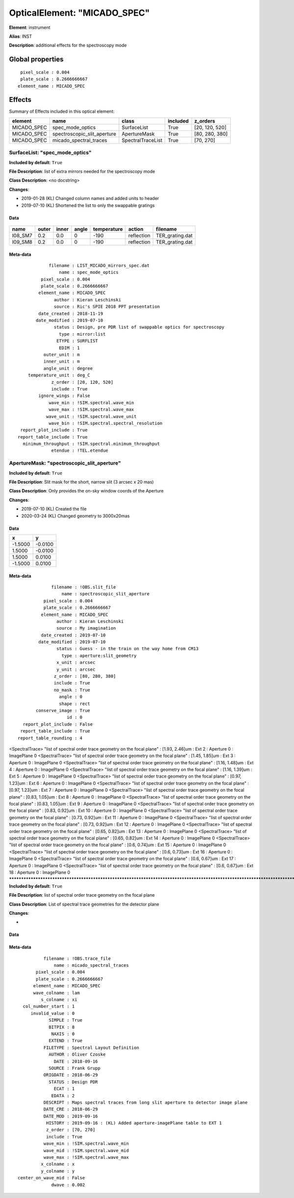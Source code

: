 
OpticalElement: "MICADO_SPEC"
^^^^^^^^^^^^^^^^^^^^^^^^^^^^^

**Element**: instrument

**Alias**: INST
        
**Description**: additional effects for the spectroscopy mode

Global properties
#################
::

     pixel_scale : 0.004
     plate_scale : 0.2666666667
    element_name : MICADO_SPEC

        
Effects
#######

Summary of Effects included in this optical element:

.. table::
    :name: tbl:MICADO_SPEC
   
    =========== =========================== ================= ======== ==============
      element               name                  class       included    z_orders   
    =========== =========================== ================= ======== ==============
    MICADO_SPEC            spec_mode_optics       SurfaceList     True [20, 120, 520]
    MICADO_SPEC spectroscopic_slit_aperture      ApertureMask     True [80, 280, 380]
    MICADO_SPEC      micado_spectral_traces SpectralTraceList     True      [70, 270]
    =========== =========================== ================= ======== ==============
 



SurfaceList: "spec_mode_optics"
*******************************
**Included by default**: ``True``

**File Description**: list of extra mirrors needed for the spectroscopy mode

**Class Description**: <no docstring>

**Changes**:

- 2019-01-28 (KL) Changed column names and added units to header
- 2019-07-10 (KL) Shortened the list to only the swappable gratings

Data
++++

.. figure:: spec_mode_optics.png
    :name: fig:spec_mode_optics

    

.. table::
    :name: tbl:spec_mode_optics

    ======= ===== ===== ===== =========== ========== ===============
      name  outer inner angle temperature   action       filename   
    ======= ===== ===== ===== =========== ========== ===============
    I08_SM7   0.2   0.0     0        -190 reflection TER_grating.dat
    I09_SM8   0.2   0.0     0        -190 reflection TER_grating.dat
    ======= ===== ===== ===== =========== ========== ===============



Meta-data
+++++++++
::

                filename : LIST_MICADO_mirrors_spec.dat
                    name : spec_mode_optics
             pixel_scale : 0.004
             plate_scale : 0.2666666667
            element_name : MICADO_SPEC
                  author : Kieran Leschinski
                  source : Ric's SPIE 2018 PPT presentation
            date_created : 2018-11-19
           date_modified : 2019-07-10
                  status : Design, pre PDR list of swappable optics for spectroscopy
                    type : mirror:list
                   ETYPE : SURFLIST
                    EDIM : 1
              outer_unit : m
              inner_unit : m
              angle_unit : degree
        temperature_unit : deg_C
                 z_order : [20, 120, 520]
                 include : True
            ignore_wings : False
                wave_min : !SIM.spectral.wave_min
                wave_max : !SIM.spectral.wave_max
               wave_unit : !SIM.spectral.wave_unit
                wave_bin : !SIM.spectral.spectral_resolution
     report_plot_include : True
    report_table_include : True
      minimum_throughput : !SIM.spectral.minimum_throughput
                 etendue : !TEL.etendue




ApertureMask: "spectroscopic_slit_aperture"
*******************************************
**Included by default**: ``True``

**File Description**: Slit mask for the short, narrow slit (3 arcsec x 20 mas)

**Class Description**: Only provides the on-sky window coords of the Aperture

**Changes**:

- 2019-07-10 (KL) Created the file
- 2020-03-24 (KL) Changed geometry to 3000x20mas

Data
++++

.. table::
    :name: tbl:spectroscopic_slit_aperture

    ======= =======
       x       y   
    ======= =======
    -1.5000 -0.0100
     1.5000 -0.0100
     1.5000  0.0100
    -1.5000  0.0100
    ======= =======



Meta-data
+++++++++
::

                 filename : !OBS.slit_file
                     name : spectroscopic_slit_aperture
              pixel_scale : 0.004
              plate_scale : 0.2666666667
             element_name : MICADO_SPEC
                   author : Kieran Leschinski
                   source : My imagination
             date_created : 2019-07-10
            date_modified : 2019-07-10
                   status : Guess - in the train on the way home from CM13
                     type : aperture:slit_geometry
                   x_unit : arcsec
                   y_unit : arcsec
                  z_order : [80, 280, 380]
                  include : True
                  no_mask : True
                    angle : 0
                    shape : rect
           conserve_image : True
                       id : 0
      report_plot_include : False
     report_table_include : True
    report_table_rounding : 4




<SpectralTrace> "list of spectral order trace geometry on the focal plane" : [1.93, 2.46]um : Ext 2 : Aperture 0 : ImagePlane 0
<SpectralTrace> "list of spectral order trace geometry on the focal plane" : [1.45, 1.85]um : Ext 3 : Aperture 0 : ImagePlane 0
<SpectralTrace> "list of spectral order trace geometry on the focal plane" : [1.16, 1.48]um : Ext 4 : Aperture 0 : ImagePlane 0
<SpectralTrace> "list of spectral order trace geometry on the focal plane" : [1.16, 1.39]um : Ext 5 : Aperture 0 : ImagePlane 0
<SpectralTrace> "list of spectral order trace geometry on the focal plane" : [0.97, 1.23]um : Ext 6 : Aperture 0 : ImagePlane 0
<SpectralTrace> "list of spectral order trace geometry on the focal plane" : [0.97, 1.23]um : Ext 7 : Aperture 0 : ImagePlane 0
<SpectralTrace> "list of spectral order trace geometry on the focal plane" : [0.83, 1.05]um : Ext 8 : Aperture 0 : ImagePlane 0
<SpectralTrace> "list of spectral order trace geometry on the focal plane" : [0.83, 1.05]um : Ext 9 : Aperture 0 : ImagePlane 0
<SpectralTrace> "list of spectral order trace geometry on the focal plane" : [0.83, 0.92]um : Ext 10 : Aperture 0 : ImagePlane 0
<SpectralTrace> "list of spectral order trace geometry on the focal plane" : [0.73, 0.92]um : Ext 11 : Aperture 0 : ImagePlane 0
<SpectralTrace> "list of spectral order trace geometry on the focal plane" : [0.73, 0.92]um : Ext 12 : Aperture 0 : ImagePlane 0
<SpectralTrace> "list of spectral order trace geometry on the focal plane" : [0.65, 0.82]um : Ext 13 : Aperture 0 : ImagePlane 0
<SpectralTrace> "list of spectral order trace geometry on the focal plane" : [0.65, 0.82]um : Ext 14 : Aperture 0 : ImagePlane 0
<SpectralTrace> "list of spectral order trace geometry on the focal plane" : [0.6, 0.74]um : Ext 15 : Aperture 0 : ImagePlane 0
<SpectralTrace> "list of spectral order trace geometry on the focal plane" : [0.6, 0.73]um : Ext 16 : Aperture 0 : ImagePlane 0
<SpectralTrace> "list of spectral order trace geometry on the focal plane" : [0.6, 0.67]um : Ext 17 : Aperture 0 : ImagePlane 0
<SpectralTrace> "list of spectral order trace geometry on the focal plane" : [0.6, 0.67]um : Ext 18 : Aperture 0 : ImagePlane 0
********************************************************************************************************************************************************************************************************************************************************************************************************************************************************************************************************************************************************************************************************************************************************************************************************************************************************************************************************************************************************************************************************************************************************************************************************************************************************************************************************************************************************************************************************************************************************************************************************************************************************************************************************************************************************************************************************************************************************************************************************************************************************************************************************************************************************************************************************************************************************************************************************************************************************************************************************************************************************************************************************************************************************************************************************************************************************************************************************************************************************************
**Included by default**: ``True``

**File Description**: list of spectral order trace geometry on the focal plane

**Class Description**: List of spectral trace geometries for the detector plane

**Changes**:

- 

Data
++++

Meta-data
+++++++++
::

              filename : !OBS.trace_file
                  name : micado_spectral_traces
           pixel_scale : 0.004
           plate_scale : 0.2666666667
          element_name : MICADO_SPEC
          wave_colname : lam
             s_colname : xi
      col_number_start : 1
         invalid_value : 0
                SIMPLE : True
                BITPIX : 8
                 NAXIS : 0
                EXTEND : True
              FILETYPE : Spectral Layout Definition
                AUTHOR : Oliver Czoske
                  DATE : 2018-09-16
                SOURCE : Frank Grupp
              ORIGDATE : 2018-06-29
                STATUS : Design PDR
                  ECAT : 1
                 EDATA : 2
              DESCRIPT : Maps spectral traces from long slit aperture to detector image plane
              DATE_CRE : 2018-06-29
              DATE_MOD : 2019-09-16
               HISTORY : 2019-09-16 : (KL) Added aperture-imagePlane table to EXT 1
               z_order : [70, 270]
               include : True
              wave_min : !SIM.spectral.wave_min
              wave_mid : !SIM.spectral.wave_mid
              wave_max : !SIM.spectral.wave_max
             x_colname : x
             y_colname : y
    center_on_wave_mid : False
                 dwave : 0.002

